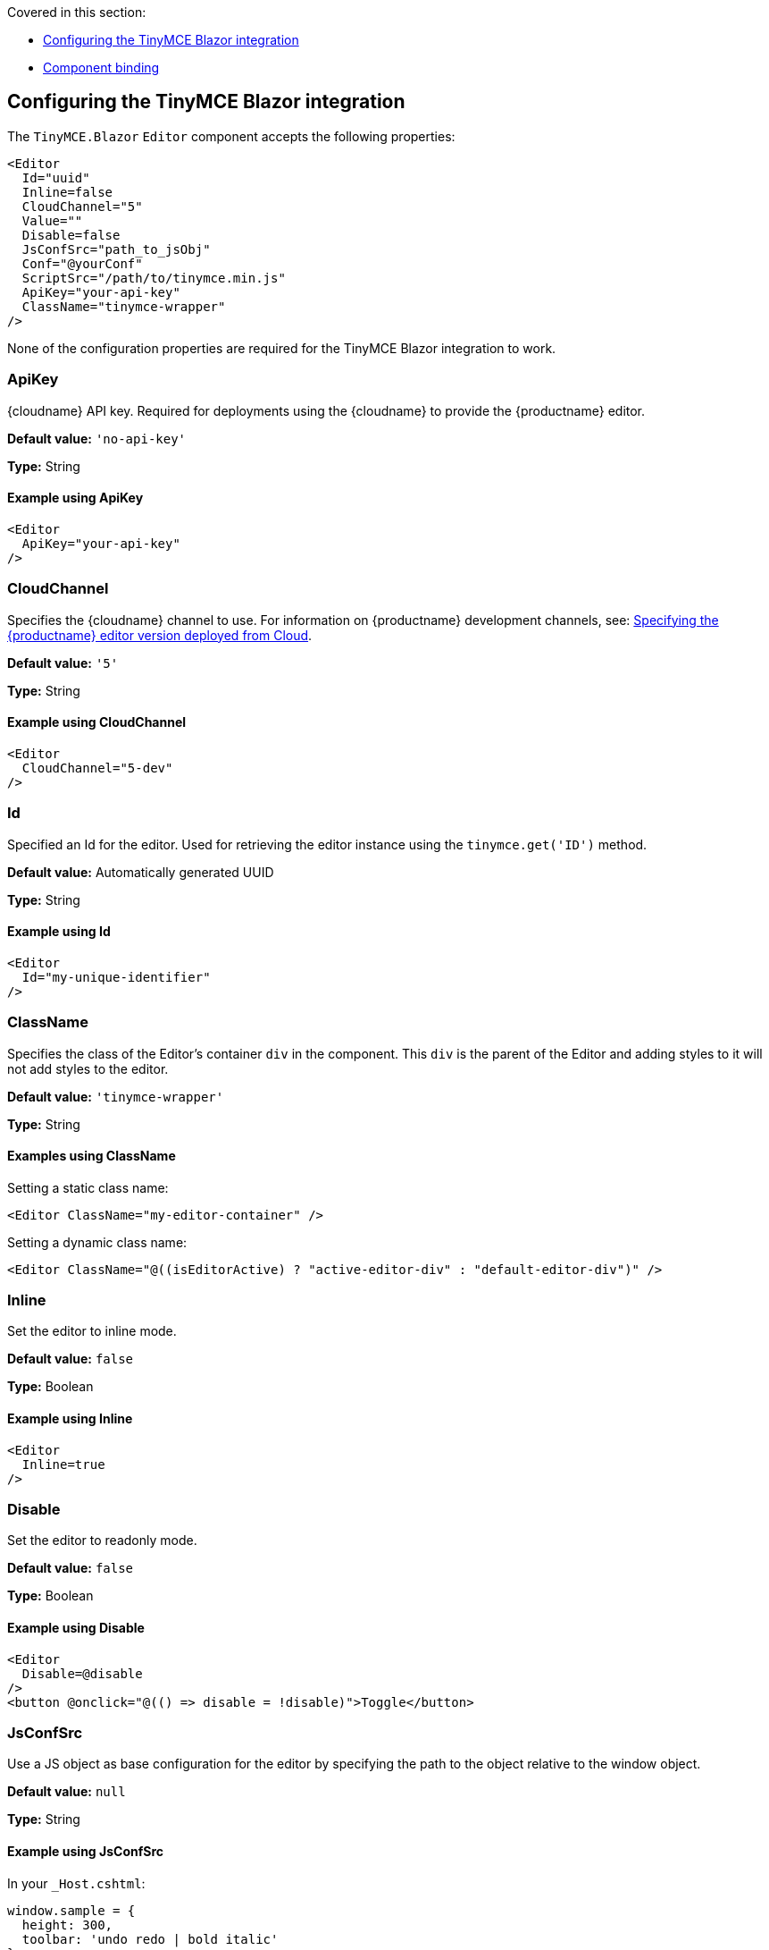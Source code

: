 Covered in this section:

* xref:configuringthetinymceblazorintegration[Configuring the TinyMCE Blazor integration]
* xref:componentbinding[Component binding]

[[configuringthetinymceblazorintegration]]
== Configuring the TinyMCE Blazor integration

The `+TinyMCE.Blazor+` `+Editor+` component accepts the following properties:

[source,cs]
----
<Editor
  Id="uuid"
  Inline=false
  CloudChannel="5"
  Value=""
  Disable=false
  JsConfSrc="path_to_jsObj"
  Conf="@yourConf"
  ScriptSrc="/path/to/tinymce.min.js"
  ApiKey="your-api-key"
  ClassName="tinymce-wrapper"
/>
----

None of the configuration properties are required for the TinyMCE Blazor integration to work.

=== ApiKey

{cloudname} API key. Required for deployments using the {cloudname} to provide the {productname} editor.

*Default value:* `+'no-api-key'+`

*Type:* String

==== Example using ApiKey

[source,cs]
----
<Editor
  ApiKey="your-api-key"
/>
----

=== CloudChannel

Specifies the {cloudname} channel to use. For information on {productname} development channels, see: xref:editor-plugin-version.adoc[Specifying the {productname} editor version deployed from Cloud].

*Default value:* `+'5'+`

*Type:* String

==== Example using CloudChannel

[source,cs]
----
<Editor
  CloudChannel="5-dev"
/>
----

=== Id

Specified an Id for the editor. Used for retrieving the editor instance using the `+tinymce.get('ID')+` method.

*Default value:* Automatically generated UUID

*Type:* String

==== Example using Id

[source,cs]
----
<Editor
  Id="my-unique-identifier"
/>
----

=== ClassName

Specifies the class of the Editor's container `+div+` in the component. This `+div+` is the parent of the Editor and adding styles to it will not add styles to the editor.

*Default value:* `+'tinymce-wrapper'+`

*Type:* String

==== Examples using ClassName

Setting a static class name:

[source,cs]
----
<Editor ClassName="my-editor-container" />
----

Setting a dynamic class name:

[source,cs]
----
<Editor ClassName="@((isEditorActive) ? "active-editor-div" : "default-editor-div")" />
----

=== Inline

Set the editor to inline mode.

*Default value:* `+false+`

*Type:* Boolean

==== Example using Inline

[source,cs]
----
<Editor
  Inline=true
/>
----

=== Disable

Set the editor to readonly mode.

*Default value:* `+false+`

*Type:* Boolean

==== Example using Disable

[source,cs]
----
<Editor
  Disable=@disable
/>
<button @onclick="@(() => disable = !disable)">Toggle</button>
----

=== JsConfSrc

Use a JS object as base configuration for the editor by specifying the path to the object relative to the window object.

*Default value:* `+null+`

*Type:* String

==== Example using JsConfSrc

In your `+_Host.cshtml+`:

[source,cs]
----
window.sample = {
  height: 300,
  toolbar: 'undo redo | bold italic'
}
----

In your component:

[source,cs]
----
<Editor
  JsConfSrc="sample"
/>
----

=== ScriptSrc

Use the `+ScriptSrc+` property to specify the location of {productname} to lazy load when the application is not using {cloudname}. This setting is required if the application uses a self-hosted version of {productname}, such as the https://www.nuget.org/packages/TinyMCE/[{productname} NuGet package] or a .zip package of {productname}.

*Type:* `+String+`

==== Example using ScriptSrc

[source,cs]
----
<Editor
  ScriptSrc="/path/to/tinymce.min.js"
/>
----

=== Conf

Specify a set of properties for the `+Tinymce.init+` method to initialize the editor.

*Default value:* `+null+`

*Type:* Dictionary<string, object>

==== Example using Conf

[source,cs]
----
<Editor
  Conf="@editorConf"
/>

@code {
  private Dictionary<string, object> editorConf = new Dictionary<string, object>{
    {"toolbar", "undo redo | bold italic"},
    {"width", 400}
  };
}
----

[[componentbinding]]
== Component binding

=== Input binding

The editor component allows developers to bind the contents of editor to a variable. By specifying the `+@bind-Value+` directive, developers can create a two-way binding on a selected variable.

==== Example using input binding

[source,cs]
----
<Editor
  @bind-Value=content
/>

<textarea @bind=content @bind:event="oninput"></textarea>

@code {
  private string content = "<p>Hello world</p>";
}
----

=== Binding Text output

Starting from TinyMCE.Blazor v0.0.4, the editor exposes the `+@bind-Text+` property, which developers can `+bind+` to retrieve a read-only value of the editor content as text. Changes will not propagate up to the editor if the `+text+` bound variable changes. It will only propagate changes from the editor.

==== Example using output text binding

[source,cs]
----
<Editor
  @bind-Text=content
/>

<textarea @bind=content @bind:event="oninput"></textarea>

@code {
  private string content = "";
}
----
